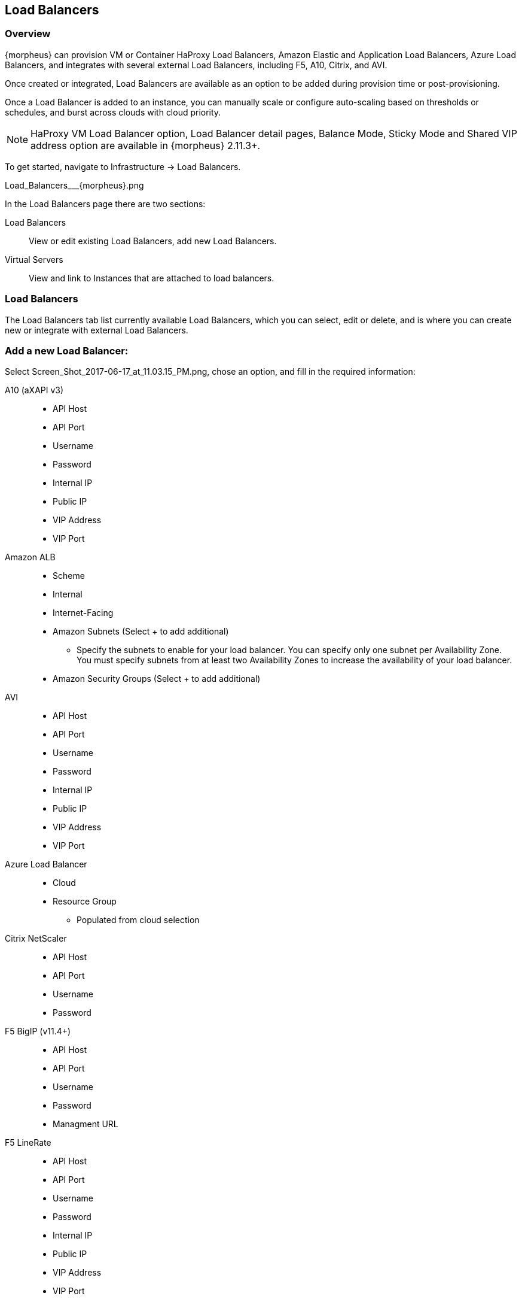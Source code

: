[[lb]]

== Load Balancers

=== Overview

{morpheus} can provision VM or Container HaProxy Load Balancers, Amazon Elastic and Application Load Balancers, Azure Load Balancers, and integrates with several external Load Balancers, including F5, A10, Citrix, and AVI.

Once created or integrated, Load Balancers are available as an option to be added during provision time or post-provisioning.

Once a Load Balancer is added to an instance, you can manually scale or configure auto-scaling based on thresholds or schedules, and burst across clouds with cloud priority.

NOTE: HaProxy VM Load Balancer option, Load Balancer detail pages, Balance Mode, Sticky Mode and Shared VIP address option are available in {morpheus} 2.11.3+.

To get started, navigate to Infrastructure -> Load Balancers.

Load_Balancers___{morpheus}.png

In the Load Balancers page there are two sections:

Load Balancers:: View or edit existing Load Balancers, add new Load Balancers.
Virtual Servers:: View and link to Instances that are attached to load balancers.

=== Load Balancers

The Load Balancers tab list currently available Load Balancers, which you can select, edit or delete, and is where you can create new or integrate with external Load Balancers.

=== Add a new Load Balancer:

Select Screen_Shot_2017-06-17_at_11.03.15_PM.png, chose an option, and fill in the required information:

A10 (aXAPI v3)::
* API Host
* API Port
* Username
* Password
* Internal IP
* Public IP
* VIP Address
* VIP Port

Amazon ALB::
* Scheme
* Internal
* Internet-Facing
* Amazon Subnets (Select + to add additional)
** Specify the subnets to enable for your load balancer. You can specify only one subnet per Availability Zone. You must specify subnets from at least two Availability Zones to increase the availability of your load balancer.
* Amazon Security Groups (Select + to add additional)

AVI::

* API Host
* API Port
* Username
* Password
* Internal IP
* Public IP
* VIP Address
* VIP Port

Azure Load Balancer::
* Cloud
* Resource Group
** Populated from cloud selection

Citrix NetScaler::

* API Host
* API Port
* Username
* Password

F5 BigIP (v11.4+)::

* API Host
* API Port
* Username
* Password
* Managment URL

F5 LineRate::

* API Host
* API Port
* Username
* Password
* Internal IP
* Public IP
* VIP Address
* VIP Port

HaProxy Container:: (Internal, will create a HaProxy container, must have available docker host to provision to)
* Group
* Cloud
* Name
* Description
* Plan- Select the size of HaProxy container to be provisioned

//HAProxy VM (Internal, will provision a HaProxy VM into selected cloud)
//Group
//Cloud
//Name
//Description
//Plan- Select size of HaProxy VM to be provisioned

Upon saving your new Load Balancer will be added to the Load Balancers list and available in the Load Balancer dropdown in the Provisioning Wizard Automation Section for Instance Types that have scaling enabled.

=== Load Balancer Detail Pages

In the main Load Balancer page, select an existing load balancer to go to that Load Balancers detail Page, which lists instances added to that load balancer.
